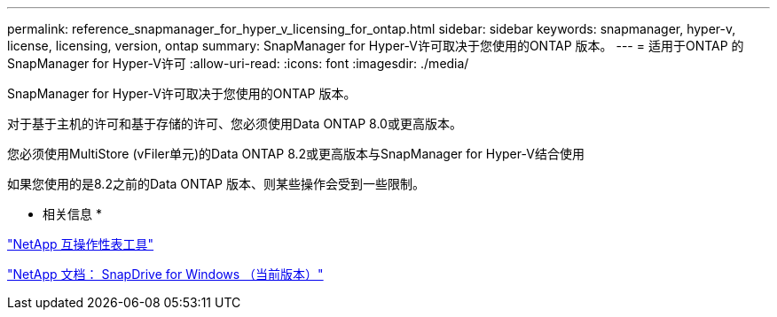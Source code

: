 ---
permalink: reference_snapmanager_for_hyper_v_licensing_for_ontap.html 
sidebar: sidebar 
keywords: snapmanager, hyper-v, license, licensing, version, ontap 
summary: SnapManager for Hyper-V许可取决于您使用的ONTAP 版本。 
---
= 适用于ONTAP 的SnapManager for Hyper-V许可
:allow-uri-read: 
:icons: font
:imagesdir: ./media/


[role="lead"]
SnapManager for Hyper-V许可取决于您使用的ONTAP 版本。

对于基于主机的许可和基于存储的许可、您必须使用Data ONTAP 8.0或更高版本。

您必须使用MultiStore (vFiler单元)的Data ONTAP 8.2或更高版本与SnapManager for Hyper-V结合使用

如果您使用的是8.2之前的Data ONTAP 版本、则某些操作会受到一些限制。

* 相关信息 *

http://mysupport.netapp.com/matrix["NetApp 互操作性表工具"]

http://mysupport.netapp.com/documentation/productlibrary/index.html?productID=30049["NetApp 文档： SnapDrive for Windows （当前版本）"]
